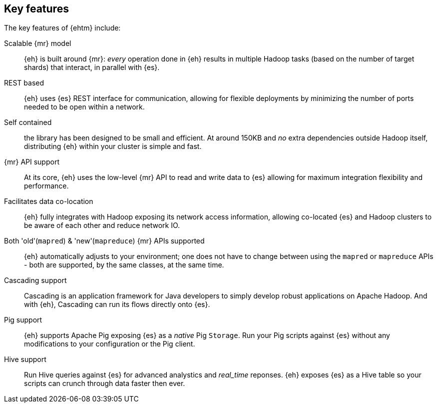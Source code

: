 == Key features

The key features of {ehtm} include:

Scalable {mr} model:: {eh} is built around {mr}: _every_ operation done in {eh} results in multiple Hadoop tasks (based on the number of target shards) that interact, in parallel with {es}.

REST based:: {eh} uses {es} REST interface for communication, allowing for flexible deployments by minimizing the number of ports needed to be open within a network.

Self contained:: the library has been designed to be small and efficient. At around 150KB and _no_ extra dependencies outside Hadoop itself, distributing {eh} within your cluster is simple and fast.

////
Memory/IO Efficient:: {eh} is focused on performance. From pull-based parsing, to bulk updates and direct conversion to native types, {eh} keeps its memory and network IO usage.
////

{mr} API support:: At its core, {eh} uses the low-level {mr} API to read and write data to {es} allowing for maximum integration flexibility and performance.

Facilitates data co-location:: {eh} fully integrates with Hadoop exposing its network access information, allowing co-located {es} and Hadoop clusters to be aware of each other and reduce network IO.

Both 'old'(`mapred`) & 'new'(`mapreduce`) {mr} APIs supported:: {eh} automatically adjusts to your environment; one does not have to change between using the `mapred` or `mapreduce` APIs - both are supported, by the same classes, at the same time.

Cascading support:: Cascading is an application framework for Java developers to simply develop robust applications on Apache Hadoop. And with {eh}, Cascading can run its flows directly onto {es}.

Pig support:: {eh} supports Apache Pig exposing {es} as a _native_ Pig `Storage`. Run your Pig scripts against {es} without any modifications to your configuration or the Pig client.

Hive support:: Run Hive queries against {es} for advanced analystics and _real_time_ reponses. {eh} exposes {es} as a Hive table so your scripts can crunch through data faster then ever.
